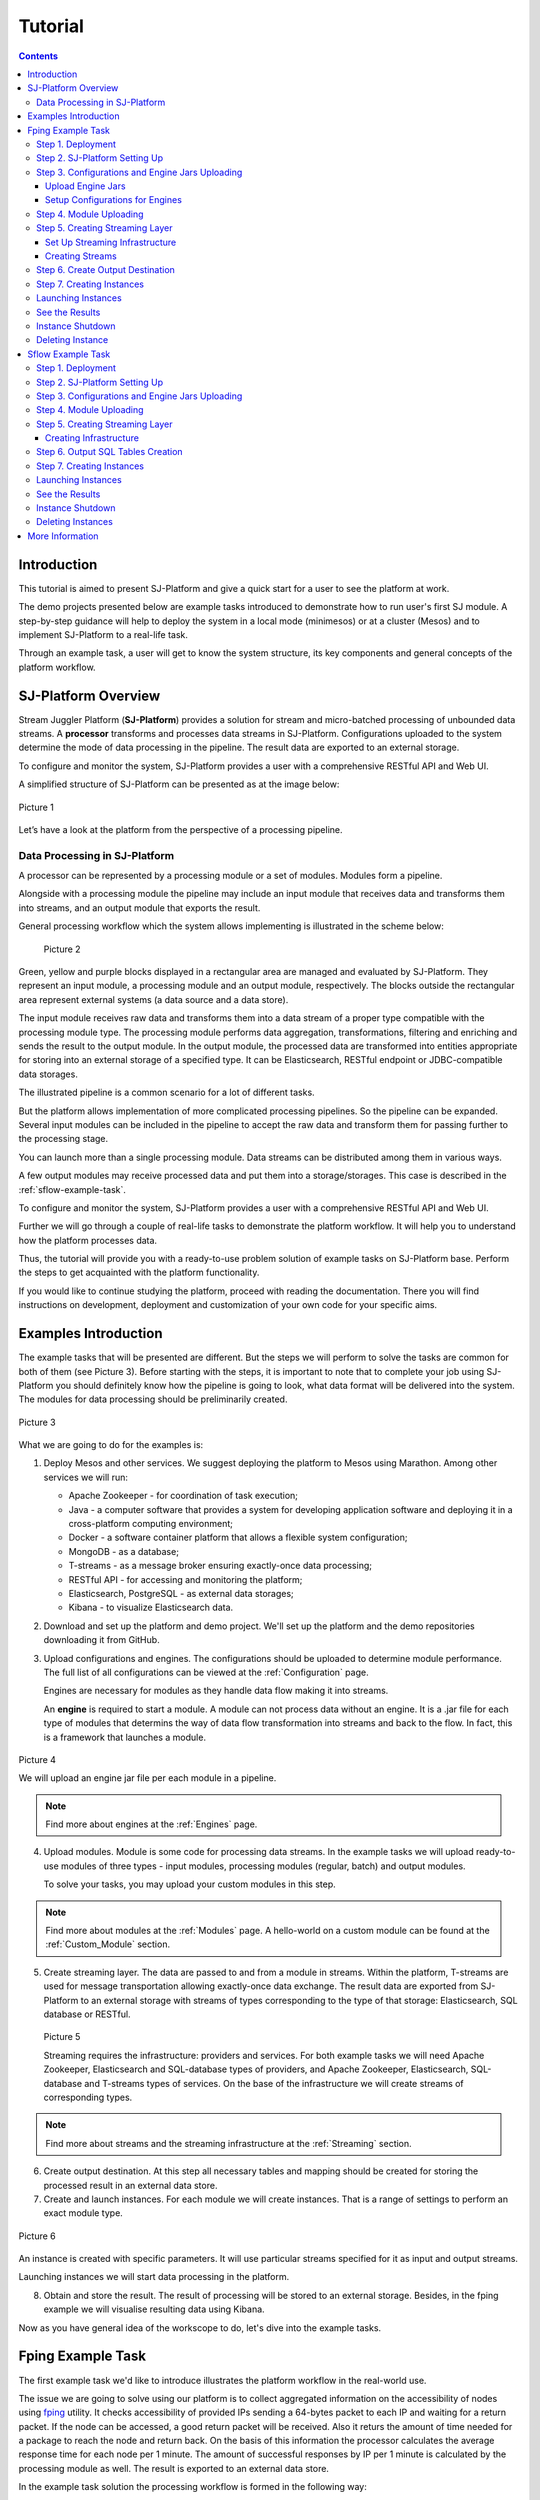 .. _Tutorial:

Tutorial
========================

.. Contents::
   :depth: 3


Introduction 
-----------------------

This tutorial is aimed to present SJ-Platform and give a quick start for a user to see the platform at work.

The demo projects presented below are example tasks introduced to demonstrate how to run user's first SJ module. A step-by-step guidance will help to deploy the system in a local mode (minimesos) or at a cluster (Mesos) and to implement SJ-Platform to a real-life task. 

Through an example task, a user will get to know the system structure, its key components and general concepts of the platform workflow.


SJ-Platform Overview
----------------------------------

Stream Juggler Platform (**SJ-Platform**) provides a solution for stream and micro-batched processing of unbounded data streams.  A **processor** transforms and processes data streams in SJ-Platform.  Configurations uploaded to the system determine the mode of data processing in the pipeline. The result data are exported to an external storage.

To configure and monitor the system, SJ-Platform provides a user with a comprehensive RESTful API and Web UI.

A simplified structure of SJ-Platform can be presented as at the image below:

.. figure:: _static/tutorialGeneral.png
   :align: center

   Picture 1

Let’s have a look at the platform from the perspective of a processing pipeline.

Data Processing in SJ-Platform
~~~~~~~~~~~~~~~~~~~~~~~~~~~~~~~~~~~
A processor can be represented by a processing module or a set of modules. Modules form a pipeline.

Alongside with a processing module the pipeline may include an input module that receives data and transforms them into streams, and an output module that exports the result.

General processing workflow which the system allows implementing is illustrated in the scheme below:

.. figure:: _static/ModulePipeline.png
   :scale: 80%
   
   Picture 2
   
Green, yellow and purple blocks displayed in a rectangular area are managed and evaluated by SJ-Platform. They represent an input module, a processing module and an output module, respectively. The blocks outside the rectangular area represent external systems (a data source and a data store).

The input module receives raw data and transforms them into a data stream of a proper type compatible with the processing module type. The processing module performs data aggregation, transformations, filtering and enriching and sends the result to the output module. In the output module, the processed data are transformed into entities appropriate for storing into an external storage of a specified type. It can be Elasticsearch, RESTful endpoint or JDBC-compatible data storages.
          
The illustrated pipeline is a common scenario for a lot of different tasks.

But the platform allows implementation of more complicated processing pipelines. So the pipeline can be expanded.  Several input modules can be included in the pipeline to accept the raw data and transform them for passing further to the processing stage.

You can launch more than a single processing module. Data streams can be distributed among them in various ways.

A few output modules may receive processed data and put them into a storage/storages. This case is described in the :ref:`sflow-example-task`.

To configure and monitor the system, SJ-Platform provides a user with a comprehensive RESTful API and Web UI.

Further we will go through a couple of real-life tasks to demonstrate the platform workflow. It will help you to understand how the platform processes data. 

Thus, the tutorial will provide you with a ready-to-use problem solution of example tasks on SJ-Platform base. Perform the steps to get acquainted with the platform functionality.

If you would like to continue studying the platform, proceed with reading the documentation. There you will find instructions on development, deployment and customization of your own code for your specific aims.

Examples Introduction
--------------------------------------

The example tasks that will be presented are different. But the steps we will perform to solve the tasks are common for both of them (see Picture 3). Before starting with the steps, it is important to note that to complete your job using SJ-Platform you should definitely know how the pipeline is going to look, what data format will be delivered into the system. The modules for data processing should be preliminarily created.

.. figure:: _static/TutorialSteps.png
   :align: center
   
   Picture 3

What we are going to do for the examples is:

1. Deploy Mesos and other services. We suggest deploying the platform to Mesos using Marathon. Among other services we will run:

   - Apache Zookeeper - for coordination of task execution;
   - Java - a computer software that provides a system for developing application software and deploying it in a cross-platform computing environment;
   - Docker - a software container platform that allows a flexible system configuration;
   - MongoDB - as a database;
   - T-streams - as a message broker ensuring exactly-once data processing;
   - RESTful API - for accessing and monitoring the platform;
   - Elasticsearch, PostgreSQL - as external data storages;
   - Kibana - to visualize Elasticsearch data.
 
2. Download and set up the platform and demo project. We'll set up the platform and the demo repositories downloading it from GitHub. 

3. Upload configurations and engines. The configurations should be uploaded to determine module performance.  The full list of all configurations can be viewed at the :ref:`Configuration` page. 

   Engines are necessary for modules as they handle data flow making it into streams.

   An **engine** is required to start a module. A module can not process data without an engine. It is a .jar file for each type of modules that determins the way of data flow transformation into streams and back to the flow. In fact, this is a framework that launches a module.

.. figure:: _static/engine.png
   :scale: 110%
   :align: center
   
   Picture 4
   
   We will upload an engine jar file per each module in a pipeline.

.. note:: Find more about engines at the :ref:`Engines` page.

4. Upload modules. Module is some code for processing data streams. In the example tasks we will upload ready-to-use modules of three types - input modules, processing modules (regular, batch) and output modules. 

   To solve your tasks, you may upload your custom modules in this step. 
   
.. note:: Find more about modules at the :ref:`Modules` page.  A hello-world on a custom module can be found at the :ref:`Custom_Module` section.

5. Create streaming layer. The data are passed to and from a module in streams. Within the platform, T-streams are used for message transportation allowing exactly-once data exchange. The result data are exported from SJ-Platform to an external storage with streams of types corresponding to the type of that storage: Elasticsearch, SQL database or RESTful.

.. figure:: _static/ModuleStreams.png
   :scale: 80%
   
   Picture 5
   
   Streaming requires the infrastructure: providers and services. For both example tasks we will need Apache Zookeeper, Elasticsearch and SQL-database types of providers, and Apache Zookeeper, Elasticsearch, SQL-database and T-streams types of services. On the base of the infrastructure we will create streams of corresponding types.
   
.. note:: Find more about streams and the streaming infrastructure at the :ref:`Streaming` section.

6. Create output destination. At this step all necessary tables and mapping should be created for storing the processed result in an external data store.

7. Create and launch instances. For each module we will create instances. That is a range of settings to perform an exact module type. 

.. figure:: _static/instance.png
   :scale: 120%
   :align: center
   
   Picture 6
   
An instance is created with specific parameters. It will use particular streams specified for it as input and output streams.

Launching instances we will start data processing in the platform.

8. Obtain and store the result. The result of processing will be stored to an external storage. Besides, in the fping example we will visualise resulting data using Kibana.

Now as you have general idea of the workscope to do, let's dive into the example tasks.

.. _fping-example-task:

Fping Example Task
----------------------------

The first example task we'd like to introduce illustrates the platform workflow in the real-world use.

The issue we are going to solve using our platform is to collect aggregated information on the accessibility of nodes using `fping <https://fping.org/>`_ utility. It checks accessibility of provided IPs sending a 64-bytes packet to each IP and waiting for a return packet. If the node can be accessed, a good return packet will be received. Also it returs the amount of time needed for a package to reach the node and return back. On the basis of this information the processor calculates the average response time for each node per 1 minute. The amount of successful responses by IP per 1 minute is calculated by the processing module as well. The result is exported to an external data store.  

In the example task solution the processing workflow is formed in the following way:

.. figure:: _static/FPingDemo1.png
   
   Picture 7
   
This diagram demonstrates the processing workflow of the demo. As you can see, the data come to a TCP input module through a pipeline of fping and netcat. The TCP input module is a regular module that performs per-event processing. We provide two off-the-shelf modules - CSV and regex - for two most general input data formats. Find more information about them at the :ref:`input-module` section. For the fping example task we will use a regex input module. It processes an input stream which contains text data using a set of regular expressions, and then serializes them with Apache Avro.

Then the input module parses ICMP echo responses (IP and response time are selected) and ICMP unreachable responses (IPs only are selected) and puts the parsed data into 'echo-response' stream and 'unreachable-response' stream, respectively.

After that, the instance of a processing module aggregates response time and a total amount of echo/unreachable responses by IP per 1 minute and sends aggregated data to 'echo-response-1m' stream. In the fping demonstration example the data aggregation is performed with the processing module of a regular-streaming type. 

We add two more instances to the processing module to calculate responses per 3 minutes and per 1 hour. Correspondingly, 'echo-response-3m' and 'echo-response-1h' streams are created for these instances to put there the aggregated data on echo-responses.

Finally, the output module exports aggregated data from echo-response streams to Elasticsearch. The result is visualized using Kibana. 

The data are fed to the system, passed from one module to another and exported from the system via streams. Read more about streams under the :ref:`Creating_Streams` section.

Platform entities can be created via Web UI filling up all needed fields in corresponding forms. In the demonstration task, we suggest adding the entities to the system via REST API as it is the easiest and quickest way. You can use Web UI to see the added entities. 

Now, having the general idea on the platform workflow, we can dive into solving an example task on the base of SJ-Platform. 

And we start with the system deployment.

.. _Step1-Deployment:

Step 1. Deployment 
~~~~~~~~~~~~~~~~~~~~~~~~~~~~~~~~

Though SJ-Platform is quite a complex system and it includes a range of services to be deployed, no special skills are required for its setting up. 

There are three options to deploy the platform. Please, read the description for each option and choose the most convenient for you.

**Option 1.** The easiest way is to deploy SJ-Platform on `a virtual machine <http://streamjuggler.readthedocs.io/en/develop/SJ_Demo_Deployment.html>`_. This is the most rapid way to get acquainted with the platform and assess its performance. 

We suggest deploying the platform locally via Vagrant with VirtualBox as a provider. It takes up to 30 minutes. 

Minimum system requirements in this case are as follows:

- At least 8 GB of free RAM;
- VT-x must be enabled in BIOS;
- Vagrant 1.9.1 installed;
- VirtualBox 5.0.40 installed.

These requirements are provided for deployment on Ubuntu 16.04 OS.

The platform is deployed with all entities necessary to demonstrate the solution for the example task: providers, services, streams, configurations. So the instructions below for creating entities can be omitted. You may read about platform components here in the deployment steps (Step 1 - Step 6) and see the result in the UI.

**Option 2.** Another option is to deploy the platform on a cluster. Currently, the deployment on `Mesos  <http://streamjuggler.readthedocs.io/en/develop/SJ_Deployment.html#mesos-deployment>`_ as a universal distributed computational engine is supported.

Minimum system requirements in this case are as follows:

- working Linux host with 4-8 GB of RAM and 4 CPU cores; 
- Docker installed (see `official documentation <https://docs.docker.com/engine/installation/linux/docker-ce/ubuntu/>`_);
- cURL installed;
- sbt installed (see `official documentation <http://www.scala-sbt.org/download.html>`_).  

The platform is deployed with no entities. Thus, the pipeline should be built from scratch. 

This tutorial provides step-by-step instructions to deploy the demo project to Mesos using Marathon. At first step, Mesos with all the services will be deployed. Then entities will be added to the platform. Finally, modules will be launched and results will be visualised using Kibana.

**Option 3.** Also, you can run SJ-Platform locally deploying it on `minimesos <http://streamjuggler.readthedocs.io/en/develop/SJ_Deployment.html#minimesos-deployment>`_ as a testing environment.

Minimum system requirements in this case are as follows: 

- git, 
- sbt (see `official documentation <http://www.scala-sbt.org/download.html>`_), 
- Docker (see `official documentation <https://docs.docker.com/engine/installation/linux/docker-ce/ubuntu/>`_),
- cURL.

For the example task we provide instructions to deploy the platform **to Mesos** using Marathon.

The deployment is performed via REST API.

So, let's start with deploying Mesos and other services.

1) Deploy Mesos, Marathon, Zookeeper. You can follow the instructions at the official `installation guide <http://www.bogotobogo.com/DevOps/DevOps_Mesos_Install.php>`_ .

   To deploy Docker follow the instructions at the official `installation guide <https://docs.docker.com/engine/installation/linux/docker-ce/ubuntu/#install-docker-ce>`_ .

   Install Java 1.8. Find detailed instructions `here <https://tecadmin.net/install-oracle-java-8-ubuntu-via-ppa/>`_.

   Please, note, the deployment described here is for one default Mesos-slave with available ports [31000-32000]. Mesos-slave must support Docker containerizer. The technical requirements to Mesos-slave are the following: 

      - 2 CPUs, 
      - 4096 memory.

.. note:: If you are planning to launch a module with a greater value of the "parallelizm" parameter, i.e. to run tasks on more than 1 node, you need to increase the "executor_registration_timeout" parameter for Mesos-slave.

   Start Mesos and the services. 

2) Create JSON files and a configuration file. Please, name them as specified here.

   Replace <slave_advertise_ip> with the slave advertise IP.

   Replace <zk_ip> and <zk_port> according to the Apache Zookeeper address.

.. _mongo.json:

**mongo.json**::

 {  
   "id":"mongo",
   "container":{  
      "type":"DOCKER",
      "docker":{  
         "image":"mongo:3.4.7",
         "network":"BRIDGE",
         "portMappings":[  
            {  
               "containerPort":27017,
               "hostPort":31027,
               "protocol":"tcp" 
            }
         ],
         "parameters":[  
            {  
               "key":"restart",
               "value":"always" 
            }
         ]
      }
   },
   "instances":1,
   "cpus":0.1,
   "mem":512
 }

.. _sj-rest.json:

**sj-rest.json**::

 {  
   "id":"sj-rest",
   "container":{  
      "type":"DOCKER",
      "docker":{  
         "image":"bwsw/sj-rest:dev",
         "network":"BRIDGE",
         "portMappings":[  
            {  
               "containerPort":8080,
               "hostPort":31080,
               "protocol":"tcp" 
            }
         ],
         "parameters":[  
            {  
               "key":"restart",
               "value":"always" 
            }
         ]
      }
   },
   "instances":1,
   "cpus":0.1,
   "mem":1024,
   "env":{
      "MONGO_HOSTS":"<slave_advertise_ip>:31027",
      "ZOOKEEPER_HOST":"<zk_ip>",
      "ZOOKEEPER_PORT":"<zk_port>" 
   }
 }

**elasticsearch.json**::

 {  
   "id":"elasticsearch",
   "container":{  
      "type":"DOCKER",
      "docker":{  
         "image":"docker.elastic.co/elasticsearch/elasticsearch:5.5.1",
         "network":"BRIDGE",
         "portMappings":[  
            {  
               "containerPort":9200,
               "hostPort":31920,
               "protocol":"tcp" 
            },
        {  
               "containerPort":9300,
               "hostPort":31930,
               "protocol":"tcp" 
            }
         ],
         "parameters":[  
            {  
               "key":"restart",
               "value":"always" 
            }
         ]
      }
   },
   "env":{  
      "ES_JAVA_OPTS":"-Xms256m -Xmx256m", 
      "http.host":"0.0.0.0",
      "xpack.security.enabled":"false",
      "transport.host":"0.0.0.0",
      "cluster.name":"elasticsearch" 
   },
   "instances":1,
   "cpus":0.2,
   "mem":256
 } 

**config.properties**::

 key=pingstation
 active.tokens.number=100
 token.ttl=120

 host=0.0.0.0
 port=8080
 thread.pool=4

 path=/tmp
 data.directory=transaction_data
 metadata.directory=transaction_metadata
 commit.log.directory=commit_log
 commit.log.rocks.directory=commit_log_rocks

 berkeley.read.thread.pool = 2

 counter.path.file.id.gen=/server_counter/file_id_gen

 auth.key=dummy
 endpoints=127.0.0.1:31071
 name=server
 group=group

 write.thread.pool=4
 read.thread.pool=2
 ttl.add-ms=50
 create.if.missing=true
 max.background.compactions=1
 allow.os.buffer=true
 compression=LZ4_COMPRESSION
 use.fsync=true

 zk.endpoints=<zk_ip>
 zk.prefix=/pingstation
 zk.session.timeout-ms=10000
 zk.retry.delay-ms=500
 zk.connection.timeout-ms=10000

 max.metadata.package.size=100000000
 max.data.package.size=100000000
 transaction.cache.size=300

 commit.log.write.sync.value = 1
 commit.log.write.sync.policy = every-nth
 incomplete.commit.log.read.policy = skip-log
 commit.log.close.delay-ms = 200
 commit.log.file.ttl-sec = 86400
 stream.zookeeper.directory=/tts/tstreams
 
 ordered.execution.pool.size=2
 transaction-database.transaction-keeptime-min=70000
 subscribers.update.period-ms=500

.. _tts.json:

**tts.json** (replace <path_to_conf_directory> with an appropriate path to the configuration directory on your computer and <external_host> with a valid host)::

 {
    "id": "tts",
    "container": {
        "type": "DOCKER",
        "volumes": [
            {
                "containerPath": "/etc/conf/config.properties",
                "hostPath": "<path_to_conf_directory>",
                "mode": "RO" 
            }
        ],
        "docker": {
            "image": "bwsw/tstreams-transaction-server",
            "network": "BRIDGE",
            "portMappings": [
                {
                    "containerPort": 8080,
                    "hostPort": 31071,
                    "protocol": "tcp" 
                }
            ],
            "parameters": [
                {
                    "key": "restart",
                    "value": "always" 
                }
            ]
        }
    },
    "instances": 1,
    "cpus": 0.1,
    "mem": 512,
    "env": {
      "HOST":"<slave_advertise_ip>",
      "PORT0":"31071" 
    }
 }

**kibana.json**::

 {  
   "id":"kibana",
   "container":{  
      "type":"DOCKER",
      "docker":{  
         "image":"kibana:5.5.1",
         "network":"BRIDGE",
         "portMappings":[  
            {  
               "containerPort":5601,
               "hostPort":31561,
               "protocol":"tcp" 
            }
         ],
         "parameters":[  
            {  
               "key":"restart",
               "value":"always" 
            }
         ]
      }
   },
   "instances":1,
   "cpus":0.1,
   "mem":256,
   "env":{  
      "ELASTICSEARCH_URL":"https://<slave_advertise_ip>:31920" 
   }
 }

3) Run the services on Marathon:

   **Mongo**::
 
      curl -X POST http://172.17.0.1:8080/v2/apps -H "Content-type: application/json" -d @mongo.json 

   **Elasticsearch**:

      Please, note that command should be executed on Master-slave machine::

         sudo sysctl -w vm.max_map_count=262144

   Then launch Elasticsearch::

         curl -X POST http://172.17.0.1:8080/v2/apps -H "Content-type: application/json" -d 
         @elasticsearch.json

   **SJ-rest**::

      сurl -X POST http://172.17.0.1:8080/v2/apps -H "Content-type: application/json" -d @sj-rest.json    
    
   **T-Streams**::
 
      curl -X POST http://172.17.0.1:8080/v2/apps -H "Content-type: application/json" -d @tts.json 

   **Kibana**::

      curl -X POST http://172.17.0.1:8080/v2/apps -H "Content-type: application/json" -d @kibana.json


   Via the Marathon interface, make sure the services have a *running* status.

.. figure:: _static/ServicesOnMarathon.png


Step 2. SJ-Platform Setting Up 
~~~~~~~~~~~~~~~~~~~~~~~~~~~~~~~~~~~~~~~~~~~~~~~~~~~~~~~~

1) Copy the SJ-Platform repository from GitHub::

    git clone https://github.com/bwsw/sj-platform.git

2) Add the credential settings if Mesos requires that frameworks must be authenticated:: 
 
    curl --request POST "http://$address/v1/config/settings" -H 'Content-Type: application/json' --data "{\"name\": \"framework-principal\",\"value\": <principal>,\"domain\": \"configuration.system\"}" 
    curl --request POST "http://$address/v1/config/settings" -H 'Content-Type: application/json' --data "{\"name\": \"framework-secret\",\"value\": <secret>,\"domain\": \"configuration.system\"}" 
 
3) Copy the demonstrational task repository from GitHub::

    cd ..
    git clone https://github.com/bwsw/sj-fping-demo.git
    cd sj-fping-demo

Now make sure you have access to the Web UI. You will see the platform is deployed but there are no entities yet created. We will create them in next steps.

Step 3. Configurations and Engine Jars Uploading 
~~~~~~~~~~~~~~~~~~~~~~~~~~~~~~~~~~~~~~~~~~~~~~~~~~~~~~~~

To implement the processing workflow for the example task resolution the following JAR files should be uploaded:

1. a JAR file per each module type: input-streaming, regular-streaming, output-streaming;

2. a JAR file for Mesos framework that starts engines.

Thus, engines should be compiled and uploaded next.
 
Upload Engine Jars
""""""""""""""""""""""""

Please, download the engine JARs for each module type (input-streaming, regular-streaming, output-streaming) and the Mesos framework:: 

 wget http://c1-ftp1.netpoint-dc.com/sj/1.0-SNAPSHOT/sj-mesos-framework.jar
 wget http://c1-ftp1.netpoint-dc.com/sj/1.0-SNAPSHOT/sj-input-streaming-engine.jar
 wget http://c1-ftp1.netpoint-dc.com/sj/1.0-SNAPSHOT/sj-regular-streaming-engine.jar
 wget http://c1-ftp1.netpoint-dc.com/sj/1.0-SNAPSHOT/sj-output-streaming-engine.jar

Now upload the engine JARs. Please, change <slave_advertise_ip> to the slave advertise IP::

 address=address=<slave_advertise_ip>:31080

 curl --form jar=@sj-mesos-framework.jar http://$address/v1/custom/jars
 curl --form jar=@sj-input-streaming-engine.jar http://$address/v1/custom/jars
 curl --form jar=@sj-regular-streaming-engine.jar http://$address/v1/custom/jars
 curl --form jar=@sj-output-streaming-engine.jar http://$address/v1/custom/jars

Now engine JARs should appear in the UI under Custom Jars of the "Custom files" navigation tab.

.. figure:: _static/EnginesUploaded.png

Setup Configurations for Engines
""""""""""""""""""""""""""""""""""""""""

For the example task, we will upload the following configurations via REST:

- session.timeout -  use when connect to Apache Zookeeper (ms). Usually when we are dealing with T-streams consumers/producers and Apache Kafka streams.

- current-framework - indicates which file is used to run a framework. By this value, you can get a setting that contains a file name of framework jar.

- crud-rest-host - REST interface host.

- crud-rest-port - REST interface port.

- marathon-connect - Marathon address. Use to launch a framework that is responsible for running engine tasks and provides the information about launched tasks. It should start with 'http://'.

- marathon-connect-timeout - use when trying to connect by 'marathon-connect' (ms).

Send the next requests to upload the configurations. Please, replace <slave_advertise_ip> with the slave advertise IP and <marathon_address> with the address of Marathon::

 curl --request POST "http://$address/v1/config/settings" -H 'Content-Type: application/json' --data "{\"name\": \"session-timeout\",\"value\": \"7000\",\"domain\": \"configuration.apache-zookeeper\"}" 
 curl --request POST "http://$address/v1/config/settings" -H 'Content-Type: application/json' --data "{\"name\": \"current-framework\",\"value\": \"com.bwsw.fw-1.0\",\"domain\": \"configuration.system\"}" 

 curl --request POST "http://$address/v1/config/settings" -H 'Content-Type: application/json' --data "{\"name\": \"crud-rest-host\",\"value\": \"<slave_advertise_ip>\",\"domain\": \"configuration.system\"}" 
 curl --request POST "http://$address/v1/config/settings" -H 'Content-Type: application/json' --data "{\"name\": \"crud-rest-port\",\"value\": \"31080\",\"domain\": \"configuration.system\"}" 

 curl --request POST "http://$address/v1/config/settings" -H 'Content-Type: application/json' --data "{\"name\": \"marathon-connect\",\"value\": \"http://<marathon_address>\",\"domain\": \"configuration.system\"}" 
 curl --request POST "http://$address/v1/config/settings" -H 'Content-Type: application/json' --data "{\"name\": \"marathon-connect-timeout\",\"value\": \"60000\",\"domain\": \"configuration.system\"}" 


Send the next requests to upload configurations for instance validators::

 curl --request POST "http://$address/v1/config/settings" -H 'Content-Type: application/json' --data "{\"name\": \"regular-streaming-validator-class\",\"value\": \"com.bwsw.sj.crud.rest.instance.validator.RegularInstanceValidator\",\"domain\": \"configuration.system\"}"
 curl --request POST "http://$address/v1/config/settings" -H 'Content-Type: application/json' --data "{\"name\": \"input-streaming-validator-class\",\"value\": \"com.bwsw.sj.crud.rest.instance.validator.InputInstanceValidator\",\"domain\": \"configuration.system\"}"
 curl --request POST "http://$address/v1/config/settings" -H 'Content-Type: application/json' --data "{\"name\": \"output-streaming-validator-class\",\"value\": \"com.bwsw.sj.crud.rest.instance.validator.OutputInstanceValidator\",\"domain\": \"configuration.system\"}"

In the UI you can see the uploaded configurations under the “Configuration” tab of the main navigation bar.

.. figure:: _static/ConfigurationsUploaded.png


Step 4. Module Uploading 
~~~~~~~~~~~~~~~~~~~~~~~~~~~~~~~~~

Now as the system is deployed and necessary engines are added, modules can be uploaded to the system.

A **module** is a JAR file, containing a module specification. It handles data streams, performs data transformation, aggregation, filtering. 

.. figure:: _static/moduleExecutorAndValidator.png
   :scale: 120%
   :align: center
   
.. note:: Find more about modules at the :ref:`Modules` page.  A hello-world on a custom module can be found at the :ref:`Custom_Module` section.

For the stated example task we upload the following modules:

- a TCP input module - *sj-regex-input* module - that accepts TCP input streams and transforms raw data to put them to T-streams and transmit for processing;

- a processing module - *ps-process* module - which is a regular-streaming module that processes data element-by-element.

- an output module - *ps-output* module - that exports resulting data to Elasticsearch.

Please, follow these steps to build and upload the modules.

First, configure the environment::
 
 cd sj-fping-demo
 
 address=<host>:<port>

<host>:<port> — SJ-Platform REST host and port.

Now **download modules** from Sonatype Repository:

- To download the *sj-regex-input* module from the sonatype repository::

   curl "https://oss.sonatype.org/content/repositories/snapshots/com/bwsw/sj-regex-input_2.12/1.0-SNAPSHOT/sj-regex-input_2.12-1.0-SNAPSHOT.jar" -o sj-regex-input.jar 

- To download the *ps-process* module from the sonatype repository::

   curl “https://oss.sonatype.org/content/repositories/snapshots/com/bwsw/ps-process_2.12/1.0-SNAPSHOT/ps-process_2.12-1.0-SNAPSHOT.jar” -o ps-process-1.0.jar

- To download the *ps-output* module from the sonatype repository::

   curl “https://oss.sonatype.org/content/repositories/snapshots/com/bwsw/ps-output_2.12/1.0-SNAPSHOT/ps-output_2.12-1.0-SNAPSHOT.jar” -o ps-output-1.0.jar

**Upload modules**

Upload modules to the system::

 curl --form jar=@sj-regex-input.jar http://$address/v1/modules
 curl --form jar=@ps-process/target/scala-2.11/ps-process-1.0.jar http://$address/v1/modules
 curl --form jar=@ps-output/target/scala-2.11/ps-output-1.0.jar http://$address/v1/modules

Now in the UI, you can see the uploaded modules under the ‘Modules’ tab in UI.

.. figure:: _static/ModulesUploaded.png

.. _Creating_Streams:

Step 5. Creating Streaming Layer 
~~~~~~~~~~~~~~~~~~~~~~~~~~~~~~~~~~~~~~~

The raw data are fed to the platform from different sources. And within the platform, the data are transported to and from modules via streams. Thus, in the next step, the streams for data ingesting and exporting will be created.

Different modules require different stream types for input and output.
                   
In the example task solution the following stream types are implemented:

1. TCP input stream feed the raw data into the system;

2. T-streams streaming passes the data to and from the processing module;

3. output modules export aggregated data and transfer them in streams to Elasticsearch.

.. figure:: _static/StreamsInPlatform.png
   :scale: 80%

Prior to creating a stream, we need to create infrastructure for the streaming layer. The infrastructure for streams includes **providers** and **services**. This is a required presetting.

The types of providers and services are determined by the type of streams. Find more about types of providers and services at the :ref:`Streaming_Infrastructure` section.

There are steps below to create streaming infrastructure using REST API: providers, services, and streams.

Set Up Streaming Infrastructure
"""""""""""""""""""""""""""""""""""""""
At this step we will create the infrastructure: providers and services.

In the example task pipeline the modules of three types take place - input-streaming, regular-streaming and output-streaming. For all types of modules, the Apache Zookeeper service is necessary. Thus, it is required to create the Apache Zookeeper provider.

Besides, the Apache Zookeeper provider is required for T-streams service that is in its turn needed for streams of T-streams type within the system, and for instances of the input-streaming and the regular-streaming modules.

The provider and the service of Elasticsearch type are required by the Elasticsearch output streams to put the result into the Elasticsearch data storage.

As a result, we have the following infrastructure to be created:

- Providers of Apache Zookeeper and Elasticsearch types;
- Services of Apache Zookeeper, T-streams and Elasticsearch types.

1) Set up providers.

Before sending a request, please, note there is a default value of Elasticsearch IP (176.120.25.19) in json configuration files. So we need to change it appropriately via sed app before using.

- Create Apache Zookeeper provider for ‘echo-response’ and ‘unreachable-response’ T-streams used within the platform, as well as for Apache Zookeeper service required for all types of instances::

   sed -i 's/176.120.25.19:2181/<zookeeper_address>/g' api-json/providers/zookeeper-ps-provider.json
   curl --request POST "http://$address/v1/providers" -H 'Content-Type: application/json' --data "@api-json/providers/zookeeper-ps-provider.json"

- Create Elasticsearch provider for output streaming (all ‘es-echo-response’ streams)::

   sed -i 's/176.120.25.19/elasticsearch.marathon.mm/g'  api-json/providers/elasticsearch-ps-provider.json
   curl --request POST "http://$address/v1/providers" -H 'Content-Type: application/json' --data "@api-json/providers /elasticsearch-ps-provider.json"

The created providers are available in the UI under the “Providers” tab.

.. figure:: _static/ProvidersCreated.png

2) Next, we will set up services:

- Apache Zookeeper service for all modules::

   curl --request POST "http://$address/v1/services" -H 'Content-Type: application/json' --data "@api-json/services/zookeeper-ps-service.json"

- T-streams service for T-streams (all ‘echo-response’ streams and the ‘unreachable-response’ stream) within the system and for the instances of the input-streaming and the regular-streaming modules::

   curl --request POST "http://$address/v1/services" -H 'Content-Type: application/json' --data "@api-json/services/tstream-ps-service.json"

- Elasticsearch service for output streams (all ‘es-echo-response’ streams) and the output-streaming module::

   curl --request POST "http://$address/v1/services" -H 'Content-Type: application/json' --data "@api-json/services/elasticsearch-ps-service.json"

Please, make sure the created services have appeared in the UI under the “Services” tab.

.. figure:: _static/ServicesCreated.png

Creating Streams
""""""""""""""""""""""""""""""
Once the infrastructure is ready, it is time to create streams. 

For **sj-regex-input module**:

Create an ‘echo-response’ output stream of the input-streaming module (consequently, an input stream of the regular-streaming module). It will be used for keeping an IP and average time from ICMP echo-response and also a timestamp of the event::

 curl --request POST "http://$address/v1/streams" -H 'Content-Type: application/json' --data "@api-json/streams/echo-response.json"

Create one more output stream - an ‘unreachable response’ output stream - of the input-streaming module. It will be used for keeping an IP from ICMP unreachable response and also a timestamp of the event::

 curl --request POST "http://$address/v1/streams" -H 'Content-Type: application/json' --data "@api-json/streams/unreachable-response.json"

These streams are of T-streams type.

For **ps-process module**:

Create output streams of the regular-streaming module (consequently, an input stream of the output-streaming module) named ‘echo-response-1m’, ‘echo-response-3m’ and ‘echo-response-1h’. They will be used for keeping the aggregated information about the average time of echo responses, the total amount of echo responses, the total amount of unreachable responses and the timestamp for each IP (per 1 minute, per 3 minutes and per 1 hour)::

 curl --request POST "http://$address/v1/streams" -H 'Content-Type: application/json' --data   "@api-json/streams/echo-response-1m.json"

 curl --request POST "http://$address/v1/streams" -H 'Content-Type: application/json' --data "@api-json/streams/echo-response-3m.json"

 curl --request POST "http://$address/v1/streams" -H 'Content-Type: application/json' --data "@api-json/streams/echo-response-1h.json"

These streams are of T-streams type.

For **ps-output module**:

Create output streams of the output-streaming module named ‘es-echo-response-1m’, ‘es-echo-response-3m’, ‘es-echo-response-1h’. They will be used for keeping the aggregated information (per 1 minute, per 3 minutes and per 1 hour) from the previous stream including total amount of responses::

 curl --request POST "http://$address/v1/streams" -H 'Content-Type: application/json' --data "@api-json/streams/es-echo-response-1m.json"

 curl --request POST "http://$address/v1/streams" -H 'Content-Type: application/json' --data "@api-json/streams/es-echo-response-3m.json"

 curl --request POST "http://$address/v1/streams" -H 'Content-Type: application/json' --data "@api-json/streams/es-echo-response-1h.json"
 
These streams are of Elasticsearch type (as the external storage in the pipeline is Elasticsearch).

All the created streams should be available now in the UI under the “Streams” tab.

.. figure:: _static/StreamsCreated.png

Step 6. Create Output Destination
~~~~~~~~~~~~~~~~~~~~~~~~~~~~~~~~~~~~~~~~~~

At this step all necessary indexes, tables and mapping should be created for storing the processed result.

In the provided example task the result data are saved to the Elasticsearch data storage.

Thus, it is necessary to create the index and mapping for Elasticsearch.

Create the index and the mapping for Elasticsearch sending the PUT request::

 curl --request PUT "http://176.120.25.19:9200/pingstation" -H 'Content-Type: application/json' --data "@api-json/elasticsearch-index.json"


Step 7. Creating Instances 
~~~~~~~~~~~~~~~~~~~~~~~~~~~~~

Once the system is deployed, configurations and modules are uploaded, the streaming layer with necessary infrastructure is created, we are going to create instances in the next step.
 
An individual instance should be created for each module.

See the instructions below for creating instances for the example task.

To create an instance of the *sj-regex-input* module send the following request::

 curl --request POST "http://$address/v1/modules/input-streaming/pingstation-input/1.0/instance" -H 'Content-Type: application/json' --data "@api-json/instances/pingstation-input.json"

To create an instance of the *ps-process* module send the following request::

 curl --request POST "http://$address/v1/modules/regular-streaming/pingstation-process/1.0/instance" -H 'Content-Type: application/json' --data "@api-json/instances/pingstation-process.json"

Create two more instances for the *ps-process* module with different checkpoint intervals to process data every 3 minutes and every hour. Remember to create them with different names::

 curl --request POST "http://$address/v1/modules/regular-streaming/pingstation-process/1.0/instance" -H 'Content-Type: application/json' --data "@api-json/instances/pingstation-echo-process-3m.json"

 curl --request POST "http://$address/v1/modules/regular-streaming/pingstation-process/1.0/instance" -H 'Content-Type: application/json' --data "@api-json/instances/pingstation-echo-process-1h.json"

To create an instance of the *ps-output* module send the following request::

 curl --request POST "http://$address/v1/modules/output-streaming/pingstation-output/1.0/instance" -H 'Content-Type: application/json' --data "@api-json/instances/pingstation-output.json"
 
Create two more instances to receive data from the instances processing data every 3 minutes and every hour. Remember to create the JSON files with different names. Change the ‘input’ values to ‘echo-response-3m’ and ‘echo-response-1h’ respectively to receive data from these streams. 

Change the ‘output’ values to ‘es-echo-response-3m’ and ‘es-echo-response-1h’ correspondingly to put the result data to these streams:: 

 curl --request POST "http://$address/v1/modules/output-streaming/pingstation-output/1.0/instance" -H 'Content-Type: application/json' --data "@api-json/instances/pingstation-output-3m.json"

 curl --request POST "http://$address/v1/modules/output-streaming/pingstation-output/1.0/instance" -H 'Content-Type: application/json' --data "@api-json/instances/pingstation-output-1h.json"

The created instances should be available now in UI under the “Instances” tab. There they will appear with the “ready” status.

.. figure:: _static/InstancesCreated.png

Ready! The modules can be launched.

Launching Instances
~~~~~~~~~~~~~~~~~~~~~~~~~~~~~~

After the streaming layer with its infrastructure and instances are ready you can start a module. 

The module starts working after its instance is launched. An input module begins to receive data, transforms the data for T-streams to transfer them to the processing module. A processing module begins to process them and put to T-streams to transfer them to the output module. An output module begins to store the result in a data storage. 

In the example case, there are three modules and each of them has its own instances. Thus, these instances should be launched one by one. 

To launch the **input module instance** send::

 curl --request GET "http://$address/v1/modules/input-streaming/pingstation-input/1.0/instance/pingstation-input/start"
 
To launch the **processing module instances** send::

 curl --request GET "http://$address/v1/modules/regular-streaming/pingstation-process/1.0/instance/pingstation-process/start"

 curl --request GET "http://$address/v1/modules/regular-streaming/pingstation-process/1.0/instance/pingstation-process-3m/start"

 curl --request GET "http://$address/v1/modules/regular-streaming/pingstation-process/1.0/instance/pingstation-process-1h/start" 

To launch the **output module instances** send::

 curl --request GET "http://$address/v1/modules/output-streaming/pingstation-output/1.0/instance/pingstation-output/start"

 curl --request GET "http://$address/v1/modules/output-streaming/pingstation-output/1.0/instance/pingstation-output-3m/start"

 curl --request GET "http://$address/v1/modules/output-streaming/pingstation-output/1.0/instance/pingstation-output-1h/start" 

If you take a look at the UI, you will see the launched instances with the “started” status.

.. figure:: _static/InstancesStarted.png

To get a list of ports that are listened by the input module instance send the request::

 curl --request GET "http://$address/v1/modules/input-streaming/pingstation-input/1.0/instance/pingstation-input"

and look at the field named ‘tasks’, e.g. it may look as follows::

 "tasks": {
  "pingstation-input-task0": {
    "host": "176.120.25.19",
    "port": 31000
  },
  "pingstation-input-task1": {
    "host": "176.120.25.19",
    "port": 31004
  }
 }

And now you can **start a flow**. Please, replace value of `nc` operands with the host and port of your instance task::

 fping -l -g 91.221.60.0/23 2>&1 | nc 176.120.25.19 31000

See the Results 
~~~~~~~~~~~~~~~~~~~~~~~~~~~~~~~

To see the processing results saved in Elasticsearch, please, go to Kibana. There the aggregated data can be rendered on a plot.

The result can be viewed while the module is working. A necessary auto-refresh interval can be set for the diagram to update the graph.

Firstly, click the Settings tab and fill in the data entry field '*' instead of 'logstash-*'. 

Then there will appear another data entry field called 'Time-field name'. You should choose 'ts' from the combobox and press the "Create" button. 

After that, click the Discover tab. 

Choose a time interval of 'Last 15 minutes' in the top right corner of the page, as well as an auto-refresh interval of 45 seconds, as an example. Now a diagram can be compiled. 

Select the parameters to show in the graph at the left-hand panel. 

The example below is compiled in Kibana v.5.5.1.

It illustrates the average time of echo-responses by IPs per a selected period of time (e.g. 1 min). As you can see, different nodes have different average response times. Some nodes respond faster than others. 

.. figure:: _static/Kibana.png
   Picture 8

Many other parameter combinations can be implemented to view the results.

Instance Shutdown 
~~~~~~~~~~~~~~~~~~~~~~~~~

Once the task is resolved and necessary data are aggregated, the instances can be stopped. 

A stopped instance can be restarted again if it is necessary.

If there is no need for it anymore, a stopped instance can be deleted. On the basis of the uploaded modules and the whole created infrastructure (providers, services, streams) other instances can be created for other purposes.

To stop instances in the example task the following requests should be sent.

To stop the **sj-regex-input module instance** send::

 curl --request GET "http://$address/v1/modules/input-streaming/pingstation-input/1.0/instance/pingstation-input/stop"

To stop the **ps-process module instances** send::

 curl --request GET "http://$address/v1/modules/regular-streaming/pingstation-process/1.0/instance/pingstation-process/stop "

 curl --request GET "http://$address/v1/modules/regular-streaming/pingstation-process/1.0/instance/pingstation-process-3m/stop "

 curl --request GET "http://$address/v1/modules/regular-streaming/pingstation-process/1.0/instance/pingstation-process-1h/stop "

To stop the **ps-output module instances** send::

 curl --request GET "http://$address/v1/modules/regular-streaming/pingstation-process/1.0/instance/pingstation-output/stop" 

 curl --request GET "http://$address/v1/modules/regular-streaming/pingstation-process/1.0/instance/pingstation-output-3m/stop"  

 curl --request GET "http://$address/v1/modules/regular-streaming/pingstation-process/1.0/instance/pingstation-output-1h/stop" 

In the UI, you will see the stopped instances with the “stopped” status.

.. figure:: _static/InstancesStopped.png

Deleting Instance
~~~~~~~~~~~~~~~~~~~~~~~~~~~~~~~~
A stopped instance can be deleted if there is no need for it anymore. An instance of a specific module can be deleted via REST API by sending a DELETE request (as described below). Or instance deleting action is available in the UI under the “Instances” tab.

Make sure the instances to be deleted are stopped and are not with one of the following statuses: «starting», «started», «stopping», «deleting».

The instances of the modules can be deleted one by one. 

To delete the *sj-regex-input* module instance send::

 curl --request DELETE "http://$address/v1/modules/input-streaming/pingstation-input/1.0/instance/pingstation-input/"

To delete the *ps-process* module instance send::

 curl --request DELETE "http://$address/v1/modules/regular-streaming/pingstation-process/1.0/instance/pingstation-process/"

 сurl --request DELETE "http://$address/v1/modules/regular-streaming/pingstation-process/1.0/instance/pingstation-process-3m/" 

 curl --request DELETE "http://$address/v1/modules/regular-streaming/pingstation-process/1.0/instance/pingstation-process-1h/"

To delete the *ps-output* module instance send::

 curl --request DELETE "http://$address/v1/modules/output-streaming/pingstation-output/1.0/instance/pingstation-output/"

 curl --request DELETE "http://$address/v1/modules/output-streaming/pingstation-output/1.0/instance/pingstation-output-3m/"

 curl --request DELETE "http://$address/v1/modules/output-streaming/pingstation-output/1.0/instance/pingstation-output-1h/"

Via the UI you can make sure the instances are deleted.

.. _sflow-example-task:

Sflow Example Task
-------------------------

There is another example of the platform performance. It represents the processing workflow developed for the demonstration task that is responsible for collecting `sFlow <https://sflow.org/>`_ information. The aggregated information can be valuable for monitoring the current traffic and predicting of possible problems. The solution represents a scalable system for aggregation and analysis of big data in continuous streams. That is extreamly important for large computer systems and platforms.

The suggested processing pipeline includes an input module, a batch processing module and an output module. Within the platform, the data are transported with T-streams.

As an external data source, an sFlow reporter takes place. It sends data to the system in CSV format.

The CSV data are transformed by the input module and sent for processing to the batch processing module. The data that can not be parsed by the input module are sent to the output module for incorrect data without processing.

The processed data are stored in the PostgreSQL database. It is exported from the platform via the output module with the streams of SQL-database type.

A complete pipeline can be rendered as in the diagram below:

.. figure:: _static/SflowDemo.png

Green, yellow, purple and red blocks are managed and evaluated by SJ-Platform. These are the *'sflow-csv-input'* module, the *'sflow-process'* module, the *'sflow-src-ip-output'* and the *'sflow-src-dst-output'* modules and the *'sflow-fallback-output'* module, respectively.

The blocks beyond the SJ-Platform area represent external systems. The data come to the CSV input module from the sFlow reporter. It sends sFlow records in CSV format to the input module. Then the input module parses CSV-lines into avro records and puts the parsed data into the *'sflow-avro'* stream of T-streams type. After that, the batch processing module parses avro records into sFlow records, and then:

- computes traffic for the source IP and puts it in *'src-ip-stream'*;
- computes traffic between the source and the destination and puts it in *'src-dst-stream'*.

Finally, the *'sflow-src-ip-output'* module just displaces data from *'src-ip-stream'*  to the *'srcipdata'* table in PostgreSQL. The *'sflow-src-dst-output'* module displaces data from *'src-dst-stream'*  to the *'srcdstdata'*  table.

If the input module cannot parse an input line, then it puts data into the *'sflow-fallback'* stream. After that the *‘fallback-output’* module moves that incorrect line from *'sflow-fallback'* to the *'fallbackdata'* table in PostgreSQL.

Step 1. Deployment
~~~~~~~~~~~~~~~~~~~~~~~~~

For this demo project the following core systems and services are required:

1. Apache Mesos - a cluster for all computations;
2. Mesosphere Marathon - a framework for executing tasks on Mesos;
3. Apache Zookeeper - for coordination of task execution;
4. Java - a computer software that provides a system for developing application software and deploying it in a cross-platform computing environment;
5. Docker - a software container platform that allows a flexible system configuration;
6. MongoDB - as a database;
7. T-streams - as a message broker ensuringe exactly-once data processing;
8. RESTful API - for accessing and monitoring the platform;
9. PostgreSQL - as a destination data store.

For a start, perform the steps for platform deployment from the Step1-Deployment_ section.

1) Deploy Mesos, Apache Zookeeper, Marathon.
   
2) Create json files for the services and run them:

- mongo.json_
- sj-rest.json_
- config.properties
  
  For the sFlow demostrational project the config.properties.json has the following content (remember to replace <zk_ip> with a valid Apache Zookeeper IP)::
  
   key=sflow
   active.tokens.number=100
   token.ttl=120

   host=0.0.0.0
   port=8080
   thread.pool=4

   path=/tmp
   data.directory=transaction_data
   metadata.directory=transaction_metadata
   commit.log.directory=commit_log
   commit.log.rocks.directory=commit_log_rocks

   berkeley.read.thread.pool = 2

   counter.path.file.id.gen=/server_counter/file_id_gen

   auth.key=dummy
   endpoints=127.0.0.1:31071
   name=server
   group=group

   write.thread.pool=4
   read.thread.pool=2
   ttl.add-ms=50
   create.if.missing=true
   max.background.compactions=1
   allow.os.buffer=true
   compression=LZ4_COMPRESSION
   use.fsync=true

   zk.endpoints=172.17.0.3:2181
   zk.prefix=/sflow
   zk.session.timeout-ms=10000
   zk.retry.delay-ms=500
   zk.connection.timeout-ms=10000

   max.metadata.package.size=100000000
   max.data.package.size=100000000
   transaction.cache.size=300

   commit.log.write.sync.value = 1
   commit.log.write.sync.policy = every-nth
   incomplete.commit.log.read.policy = skip-log
   commit.log.close.delay-ms = 200
   commit.log.file.ttl-sec = 86400
   stream.zookeeper.directory=/tts/tstreams

   ordered.execution.pool.size=2
   transaction-database.transaction-keeptime-min=70000
   subscribers.update.period-ms=500

- tts.json_

Via the Marathon interface, make sure the services are deployed and run properly.

Now look and make sure you have access to the Web UI. You will see the platform but it is not completed with any entities yet. They will be added in the next steps.

Step 2. SJ-Platform Setting Up 
~~~~~~~~~~~~~~~~~~~~~~~~~~~~~~~~~~~~~~~~~~~~~~~~~~~~~~~~

1) Copy the SJ-Platform repository from GitHub::

    git clone https://github.com/bwsw/sj-platform.git

Next, the infrastructure for the module performance can be created.

Step 3. Configurations and Engine Jars Uploading
~~~~~~~~~~~~~~~~~~~~~~~~~~~~~~~~~~~~~~~~~~~~~~~~~~~~

Download the engine jars::

 wget http://c1-ftp1.netpoint-dc.com/sj/1.0-SNAPSHOT/sj-mesos-framework.jar
 wget http://c1-ftp1.netpoint-dc.com/sj/1.0-SNAPSHOT/sj-input-streaming-engine.jar
 wget http://c1-ftp1.netpoint-dc.com/sj/1.0-SNAPSHOT/sj-batch-streaming-engine.jar
 wget http://c1-ftp1.netpoint-dc.com/sj/1.0-SNAPSHOT/sj-output-streaming-engine.jar

And upload them to the system. Please, replace <host>:<port> with the SJ-Platform REST host and port::

 address=<slave_advertise_ip>:31080
 
 curl --form jar=@sj-mesos-framework.jar http://$address/v1/custom/jars
 curl --form jar=@sj-input-streaming-engine.jar http://$address/v1/custom/jars
 curl --form jar=@sj-batch-streaming-engine.jar http://$address/v1/custom/jars
 curl --form jar=@sj-output-streaming-engine.jar http://$address/v1/custom/jars

Check out in the UI the engines are uploaded:

.. figure:: _static/sFlow_EnginesUploaded.png

Setup settings for the engines. Please, replace <slave_advertise_ip> with the IP of the REST and <marathon_address> with the address of Marathon::

 curl --request POST "http://$address/v1/config/settings" -H 'Content-Type: application/json' --data "{\"name\": \"session-timeout\",\"value\": \"7000\",\"domain\": \"configuration.apache-zookeeper\"}" 
 curl --request POST "http://$address/v1/config/settings" -H 'Content-Type: application/json' --data "{\"name\": \"current-framework\",\"value\": \"com.bwsw.fw-1.0\",\"domain\": \"configuration.system\"}" 

 curl --request POST "http://$address/v1/config/settings" -H 'Content-Type: application/json' --data "{\"name\": \"crud-rest-host\",\"value\": \"<slave_advertise_ip>",\"domain\": \"configuration.system\"}" 
 curl --request POST "http://$address/v1/config/settings" -H 'Content-Type: application/json' --data "{\"name\": \"crud-rest-port\",\"value\": \"8080\",\"domain\": \"configuration.system\"}" 

 curl --request POST "http://$address/v1/config/settings" -H 'Content-Type: application/json' --data "{\"name\": \"marathon-connect\",\"value\": \"<marathon_address>",\"domain\": \"configuration.system\"}" 
 curl --request POST "http://$address/v1/config/settings" -H 'Content-Type: application/json' --data "{\"name\": \"marathon-connect-timeout\",\"value\": \"60000\",\"domain\": \"configuration.system\"}" 
 curl --request POST "http://$address/v1/config/settings" -H 'Content-Type: application/json' --data "{\"name\": \"kafka-subscriber-timeout\",\"value\": \"100\",\"domain\": \"configuration.system\"}" 
 curl --request POST "http://$address/v1/config/settings" -H 'Content-Type: application/json' --data "{\"name\": \"low-watermark\",\"value\": \"100\",\"domain\": \"configuration.system\"}" 

 curl --request POST "http://$address/v1/config/settings" -H 'Content-Type: application/json' --data "{\"name\": \"batch-streaming-validator-class\",\"value\": \"com.bwsw.sj.crud.rest.instance.validator.BatchInstanceValidator\",\"domain\": \"configuration.system\"}" 
 curl --request POST "http://$address/v1/config/settings" -H 'Content-Type: application/json' --data "{\"name\": \"input-streaming-validator-class\",\"value\": \"com.bwsw.sj.crud.rest.instance.validator.InputInstanceValidator\",\"domain\": \"configuration.system\"}" 
 curl --request POST "http://$address/v1/config/settings" -H 'Content-Type: application/json' --data "{\"name\": \"output-streaming-validator-class\",\"value\": \"com.bwsw.sj.crud.rest.instance.validator.OutputInstanceValidator\",\"domain\": \"configuration.system\"}" 

You can see in the UI the configurations are uploaded:

.. figure:: _static/sFlow_ConfigsUploaded.png

Step 4. Module Uploading
~~~~~~~~~~~~~~~~~~~~~~~~~~~~~~~~~~

Now let's upload modules for data processing. 

First, copy the demo project repository from GitHub::
 
 cd ..
 git clone https://github.com/bwsw/sj-fping-demo.git
 cd sj-sflow-demo
 sbt assembly

Then, upload the ready-to-use CSV-input module from the sonatype repository::

 curl "https://oss.sonatype.org/content/repositories/snapshots/com/bwsw/sj-csv-input_2.12/1.0-SNAPSHOT/sj-csv-input_2.12-1.0-SNAPSHOT.jar" -o sj-csv-input.jar
 curl --form jar=@sj-csv-input.jar http://$address/v1/modules

Then, build and upload the batch processing and the output modules of the sFlow demo project. 

From the directory of the demo project set up the batch processing module::
 
 curl --form jar=@sflow-process/target/scala-2.12/sflow-process-1.0.jar http://$address/v1/modules

Next, set up the output modules::

 curl --form jar=@sflow-output/src-ip/target/scala-2.12/sflow-src-ip-output-1.0.jar http://$address/v1/modules
 curl --form jar=@sflow-output/src-dst/target/scala-2.12/sflow-src-dst-output-1.0.jar http://$address/v1/modules
 curl --form jar=@sflow-fallback-output/target/scala-2.12/sflow-fallback-output-1.0.jar http://$address/v1/modules
 
The uploaded modules have appeared in the UI:

.. figure:: _static/sFlow_Modules.png

Now upload the GeoIP database which is required for the processing module::

 curl "http://download.maxmind.com/download/geoip/database/asnum/GeoIPASNum.dat.gz" -O
 gunzip GeoIPASNum.dat.gz
 curl --form file=@GeoIPASNum.dat http://$address/v1/custom/files

Then, upload and configure JDBC driver (determine <driver_name>)::

 curl "https://jdbc.postgresql.org/download/postgresql-42.0.0.jar" -O
 curl --form file=@postgresql-42.0.0.jar http://$address/v1/custom/files
 curl --request POST "http://$address/v1/config/settings" -H 'Content-Type: application/json' --data "{\"name\": \"driver.<driver_name>\",\"value\": \"postgresql-42.0.0.jar\",\"domain\": \"configuration.sql-database\"}" 
 curl --request POST "http://$address/v1/config/settings" -H 'Content-Type: application/json' --data "{\"name\": \"driver.<driver_name>.class\",\"value\": \"org.postgresql.Driver\",\"domain\": \"configuration.sql-database\"}" 
 curl --request POST "http://$address/v1/config/settings" -H 'Content-Type: application/json' --data "{\"name\": \"driver.<driver_name>.prefix\",\"value\": \"jdbc:postgresql\",\"domain\": \"configuration.sql-database\"}"

Now you can see the settings are added to the configuration list:

.. figure:: _static/sFlow_SQLsettings.png

Remember to replace <driver_name> in jdbc-sflow-provider.json_ when creating providers in the next step.


Step 5. Creating Streaming Layer
~~~~~~~~~~~~~~~~~~~~~~~~~~~~~~~~~~

Let’s create streams to transport data from and to the modules.

Creating Infrastructure
"""""""""""""""""""""""""""""""

The streaming needs the infrastructure - providers and services. Two types of providers are necessary for the demonstration task: Apache Zookeeper and SQL database. 

Services of three types are required: T-streams, Apache Zookeeper and SQL-database.

Providers creation
'''''''''''''''''''''''''

For creation of providers you should create json files with the following content:

.. _jdbc-sflow-provider.json:

**jdbc-sflow-provider.json**::

 { 

   "name": "jdbc-sflow-provider",
   "description": "JDBC provider for demo",
   "type": "provider.sql-database",
   "login": "<login>",
   "password": "<password>",
   "hosts": [
     "<host>:<port>"
   ],
   "driver": "<driver_name>"
 }

**zookeeper-sflow-provider.json** (remember to replace <host>:<port> with a valid Apache Zookeeper IP)::

 {

   "name": "zookeeper-sflow-provider",
   "description": "Zookeeper provider for demo",
   "type": "provider.apache-zookeeper",
   "hosts": [
     "<host>:<port>"
   ]
 }
  
.. note:: Please, replace the placeholders in the json files: <login>, <password>, <host> and <port>. Remove "login" and "password" fields if you do not need authentication to an appropriate server.

Then create providers::

 curl --request POST "http://$address/v1/providers" -H 'Content-Type: application/json' --data "@api-json/providers/jdbc-sflow-provider.json" 
 curl --request POST "http://$address/v1/providers" -H 'Content-Type: application/json' --data "@api-json/providers/zookeeper-sflow-provider.json"

Check out they have appeared in the UI:

.. figure:: _static/sflow_Providers.png

Services creation
'''''''''''''''''''''''''

Once providers are created, we can create services. Services of three types are required: T-streams, Apache Zookeeper and SQL-database.

To create services::

 curl --request POST "http://$address/v1/services" -H 'Content-Type: application/json' --data "@api-json/services/jdbc-sflow-service.json"
 curl --request POST "http://$address/v1/services" -H 'Content-Type: application/json' --data "@api-json/services/tstream-sflow-service.json"
 curl --request POST "http://$address/v1/services" -H 'Content-Type: application/json' --data "@api-json/services/zookeeper-sflow-service.json"

Check out the services have appeared in the UI:

.. figure:: _static/sflow_Services.png

Streams creation
''''''''''''''''''''''''''

Now you can create streams that will be used by the instances of input, processing, output and fallback-output modules.

First, we will create output streams of the input module:

- sflow-avro — the stream for correctly parsed sFlow records;
- sflow-fallback — the stream for incorrect inputs.

Run the following commands::

 curl --request POST "http://$address/v1/streams" -H 'Content-Type: application/json' --data "@api-json/streams/sflow-avro.json"
 curl --request POST "http://$address/v1/streams" -H 'Content-Type: application/json' --data "@api-json/streams/sflow-fallback.json"

To create output streams of the processing module that will be used for keeping information about the source and the destination IP addresses and traffic run the following commands::

 curl --request POST "http://$address/v1/streams" -H 'Content-Type: application/json' --data "@api-json/streams/src-ip-stream.json"
 curl --request POST "http://$address/v1/streams" -H 'Content-Type: application/json' --data "@api-json/streams/src-dst-stream.json"

To create output streams of the output modules that will be used for storing information to the database run the following commands::

 curl --request POST "http://$address/v1/streams" -H 'Content-Type: application/json' --data "@api-json/streams/src-ip-data.json"
 curl --request POST "http://$address/v1/streams" -H 'Content-Type: application/json' --data "@api-json/streams/src-dst-data.json"

To create an output stream of the fallback-output module that will be used for storing incorrect inputs to the database run the command below::

 curl --request POST "http://$address/v1/streams" -H 'Content-Type: application/json' --data "@api-json/streams/fallback-data.json
 
See they have appeared in the UI:

.. figure:: _static/sflow_Streams.png

Step 6. Output SQL Tables Creation
~~~~~~~~~~~~~~~~~~~~~~~~~~~~~~~~~~~~~~~~~~~

SQL tables for the output data should be created in the *sflow* database. To create tables::

 CREATE TABLE srcipdata (
    id SERIAL PRIMARY KEY,
    src_ip VARCHAR(32),
    traffic INTEGER,
    txn BIGINT
 );

 CREATE TABLE srcdstdata (
    id SERIAL PRIMARY KEY,
    src_as INTEGER,
    dst_as INTEGER,
    traffic INTEGER,
    txn BIGINT
 );

 CREATE TABLE fallbackdata (
    id SERIAL PRIMARY KEY,
    line VARCHAR(255),
    txn BIGINT
 );

Step 7. Creating Instances
~~~~~~~~~~~~~~~~~~~~~~~~~~~~~~~~~~~~~~~~~~

An instance should be created for each module as its individual performance. 

In the demo case, there are three output modules. Thus, we will create three instances for the output.

To create an instance of the input module::

 curl --request POST "http://$address/v1/modules/input-streaming/com.bwsw.input.csv/1.0/instance" -H 'Content-Type: application/json' --data "@api-json/instances/sflow-csv-input.json"

To create an instance of the processing module::

 curl --request POST "http://$address/v1/modules/batch-streaming/sflow-process/1.0/instance" -H 'Content-Type: application/json' --data "@api-json/instances/sflow-process.json"

To create instances of the output modules::

 curl --request POST "http://$address/v1/modules/output-streaming/sflow-src-ip-output/1.0/instance" -H 'Content-Type: application/json' --data "@api-json/instances/sflow-src-ip-output.json"
 curl --request POST "http://$address/v1/modules/output-streaming/sflow-src-dst-output/1.0/instance" -H 'Content-Type: application/json' --data "@api-json/instances/sflow-src-dst-output.json"

To create an instance of the fallback-output module::

 curl --request POST "http://$address/v1/modules/output-streaming/sflow-fallback-output/1.0/instance" -H 'Content-Type: application/json' --data "@api-json/instances/sflow-fallback-output.json"
 
View them in the UI:

.. figure:: _static/sflow_Instances.png

Launching Instances
~~~~~~~~~~~~~~~~~~~~~~

Now you can launch every instance.

To launch the input module instance::

 curl --request GET "http://$address/v1/modules/input-streaming/com.bwsw.input.csv/1.0/instance/sflow-csv-input/start"

To launch the processing module instance::

 curl --request GET "http://$address/v1/modules/batch-streaming/sflow-process/1.0/instance/sflow-process/start"

To launch output module instances::

 curl --request GET "http://$address/v1/modules/output-streaming/sflow-src-ip-output/1.0/instance/sflow-src-ip-output/start"
 curl --request GET "http://$address/v1/modules/output-streaming/sflow-src-dst-output/1.0/instance/sflow-src-dst-output/start"

To launch the fallback-output module instance::

 curl --request GET "http://$address/v1/modules/output-streaming/sflow-fallback-output/1.0/instance/sflow-fallback-output/start"

Pay attention to the host and port of the input module. This host and port should be specified when starting the flow of data. 

To get the list of listening ports of the input module send the following command::

 curl --request GET "http://$address/v1/modules/input-streaming/com.bwsw.input.csv/1.0/instance/sflow-csv-input"

and look at the field named ``tasks``. It may look as follows::

 "tasks": {
  "sflow-csv-input-task0": {
    "host": "176.120.25.19",
    "port": 31000
  }
 }

Or, in the UI, click at the input module instance in the "Instances" section and unfold the **Tasks** section of the *Instance Details* panel:

.. figure:: _static/sflow_InstancesStarted.png

And now you can start the flow (replace <host> and <port> by values for the input module task host and port)::

 python send_sflow.py -p <port> -h <host> sflow_example.csv
 
See the Results
~~~~~~~~~~~~~~~~~~

To see the results execute the query in the database::

 SELECT * FROM srcipdata;
 SELECT * FROM srcdstdata;
 SELECT * FROM fallbackdata;

You should see a table similar to the one below::

 sflow=# SELECT * FROM srcipdata;
                   id                  |    src_ip    | traffic |        txn        
 --------------------------------------+--------------+---------+-------------------
  84cf5fad-aa64-4081-a9bc-3ce51110953d | 66.77.88.99  | 1055750 | 14918948733750000
  65dcbeb2-7a6c-4a2b-a622-b030e13ef546 | 11.22.33.44  |  588000 | 14918948733750000
  6b26b6cf-f4a8-4334-839f-86e1404bca16 | 11.73.81.44  |  660500 | 14918948733750000
  5492c762-b536-49b5-8088-1649cc09f0fb | 11.22.33.201 |  310500 | 14918948733750000
 (4 rows)

 sflow=# SELECT * FROM srcdstdata;
                   id                  | src_as | dst_as | traffic |        txn        
 --------------------------------------+--------+--------+---------+-------------------
  4b18d026-de4c-43fa-a765-8b308c28f75b |      0 |      0 |  100000 | 14918948736400000
  a43f0243-3ba7-4305-9664-3d0938bad394 |      0 |      0 | 1148500 | 14918948736400000
  cc326d39-8de5-487b-bfff-87b3202ef645 |    209 |    209 |  293250 | 14918948736400000
  236942d4-a334-4f4f-845f-c288bca6cebd |      0 |      0 |  310500 | 14918948736400000
  afca82ab-5f30-4e09-886c-a689554621c7 |    209 |    209 |  172500 | 14918948736400000
  d8a34274-db5b-480b-8b6c-bd36b991d131 |    209 |    209 |  590000 | 14918948736400000
 (6 rows)

 sflow=# SELECT * FROM fallbackdata;
                   id                  |                      line                       |        txn        
 --------------------------------------+-------------------------------------------------+-------------------
  31652ea0-7437-4c48-990c-22ceab50d6af | 1490234369,sfr6,10.11.12.13,4444,5555,INCORRECT | 14911974375950000
 (1 row)

Instance Shutdown
~~~~~~~~~~~~~~~~~~~~~~~~~~~

To stop the input module instance::

 curl --request GET "http://$address/v1/modules/input-streaming/com.bwsw.input.csv/1.0/instance/sflow-csv-input/stop"

To stop the processing module instance::

 curl --request GET "http://$address/v1/modules/batch-streaming/sflow-process/1.0/instance/sflow-process/stop"

To stop the output module instances::
 
 curl --request GET "http://$address/v1/modules/output-streaming/sflow-src-ip-output/1.0/instance/sflow-src-ip-output/stop"
 curl --request GET "http://$address/v1/modules/output-streaming/sflow-src-dst-output/1.0/instance/sflow-src-dst-output/stop"
 
To stop the fallback-output module instance::

 curl --request GET "http://$address/v1/modules/output-streaming/sflow-fallback-output/1.0/instance/sflow-fallback-output/stop"
 
Deleting Instances
~~~~~~~~~~~~~~~~~~~~~~~

A stopped instance can be deleted if there is no need for it anymore. An instance of a specific module can be deleted via REST API by sending a DELETE request (as described below). Or an instance deleting action is available in the UI under the “Instances” tab.

Make sure the instances to be deleted are stopped and are not with one of the following statuses: «starting», «started», «stopping», «deleting».

The instances of the modules can be deleted one by one. 

To delete the input module instance::

 curl --request DELETE "http://$address/v1/modules/input-streaming/com.bwsw.input.csv/1.0/instance/sflow-csv-input/"
 
To delete the process module instance::

 curl --request DELETE "http://$address/v1/modules/batch-streaming/sflow-process/1.0/instance/sflow-process/"

To delete output module instances::

 curl --request DELETE "http://$address/v1/modules/output-streaming/sflow-src-ip-output/1.0/instance/sflow-src-ip-output/"
 curl --request DELETE "http://$address/v1/modules/output-streaming/sflow-src-dst-output/1.0/instance/sflow-src-dst-output/"

To launch the fallback-output module instance::

 curl --request DELETE "http://$address/v1/modules/output-streaming/sflow-fallback-output/1.0/instance/sflow-fallback-output/"
 
Via the UI you can make sure the instances are deleted.

More Information
-------------------

Find more information about SJ-Platform and its entities at: 

:ref:`Modules` - more about module structure.

:ref:`Custom_Module` - how to create a module.

:ref:`Architecture` - the structure of the platform.

:ref:`UI_Guide` - the instructions on platform monitoring via the Web UI.

:ref:`REST_API` - the RESTful API to configure and monitor the platform.



